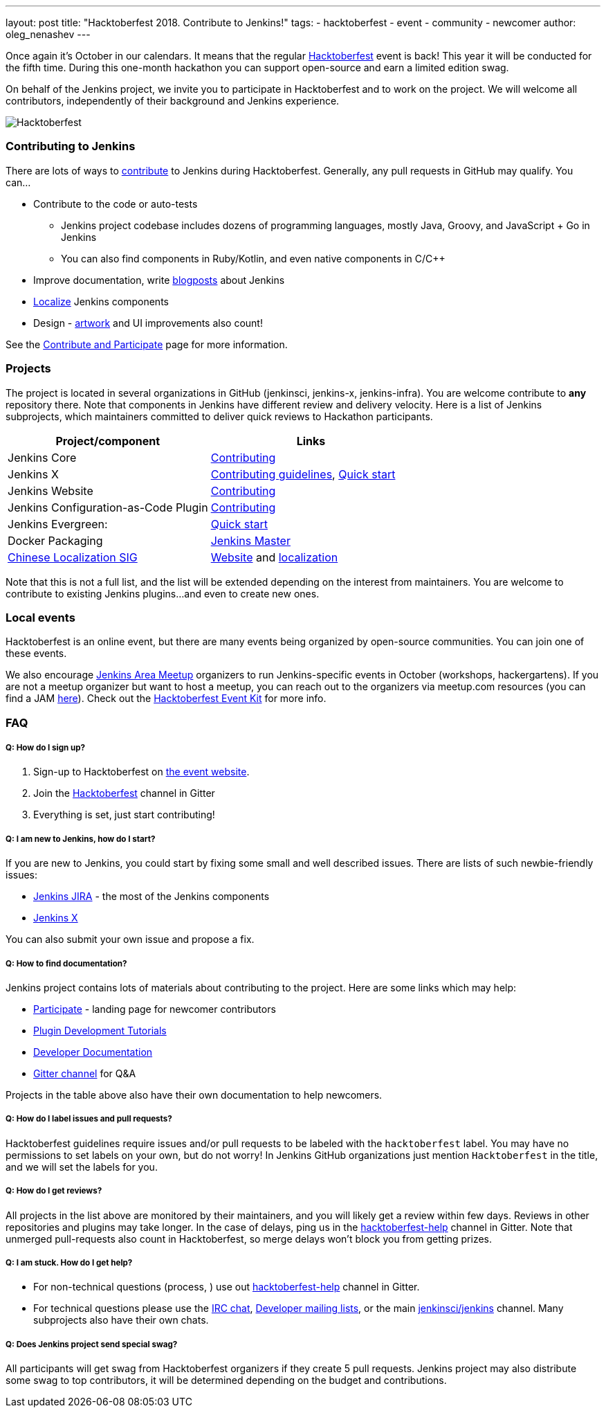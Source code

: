 ---
layout: post
title: "Hacktoberfest 2018. Contribute to Jenkins!"
tags:
- hacktoberfest
- event
- community
- newcomer
author: oleg_nenashev
---

Once again it's October in our calendars.
It means that the regular link:https://hacktoberfest.digitalocean.com[Hacktoberfest] event is back!
This year it will be conducted for the fifth time.
During this one-month hackathon you can support open-source and earn a limited edition swag.

On behalf of the Jenkins project,
we invite you to participate in Hacktoberfest and to work on the project.
We will welcome all contributors, independently of their background and Jenkins experience.

image:/images/post-images/2018-hacktoberfest/social-card.png[Hacktoberfest, role=center]


### Contributing to Jenkins

There are lots of ways to link:https://jenkins.io/participate/[contribute] to Jenkins during Hacktoberfest.
Generally, any pull requests in GitHub may qualify.
You can...

* Contribute to the code or auto-tests
** Jenkins project codebase includes dozens of programming languages,
   mostly Java, Groovy, and JavaScript + Go in Jenkins
** You can also find components in Ruby/Kotlin, and even native components in C/C++
* Improve documentation,
write link:https://github.com/jenkins-infra/jenkins.io/blob/master/CONTRIBUTING.adoc#adding-a-blog-post[blogposts] about Jenkins
* link:https://wiki.jenkins.io/display/JENKINS/Internationalization[Localize] Jenkins components
* Design - link:/artwork[artwork] and UI improvements also count!

See the link:/participate/[Contribute and Participate] page for more information.

### Projects

The project is located in several organizations in GitHub (jenkinsci, jenkins-x, jenkins-infra).
You are welcome contribute to **any** repository there.
Note that components in Jenkins have different review and delivery velocity.
Here is a list of Jenkins subprojects,
which maintainers committed to deliver quick reviews to Hackathon participants.

|=========================================================
|Project/component | Links

| Jenkins Core
| link:https://github.com/jenkinsci/jenkins/blob/master/CONTRIBUTING.md[Contributing]

| Jenkins X
| link:https://jenkins-x.io/contribute/[Contributing guidelines],
  link:https://github.com/jenkins-x/jx/blob/master/docs/contributing/hacking.md[Quick start]

| Jenkins Website
| link:https://github.com/jenkins-infra/jenkins.io/blob/master/CONTRIBUTING.adoc[Contributing]

| Jenkins Configuration-as-Code Plugin
| link:https://github.com/jenkinsci/configuration-as-code-plugin/blob/master/CONTRIBUTING.md[Contributing]

| Jenkins Evergreen:
| link:https://github.com/jenkins-infra/evergreen/blob/master/HACKING.adoc[Quick start]

| Docker Packaging
| link:https://github.com/jenkinsci/docker[Jenkins Master]

| link:link:/sigs/chinese-localization/[Chinese Localization SIG]
| link:https://github.com/jenkins-infra/cn.jenkins.io[Website] and
  link:https://github.com/jenkinsci/localization-zh-cn-plugin[localization]

|=========================================================

Note that this is not a full list,
and the list will be extended depending on the interest from maintainers.
You are welcome to contribute to existing Jenkins plugins...
and even to create new ones.

### Local events

Hacktoberfest is an online event,
but there are many events being organized by open-source communities.
You can join one of these events.

We also encourage link:/projects/jam/[Jenkins Area Meetup] organizers to
run Jenkins-specific events in October (workshops, hackergartens).
If you are not a meetup organizer but want to host a meetup,
you can reach out to the organizers via meetup.com resources
(you can find a JAM link:https://www.meetup.com/pro/jenkins[here]).
Check out the link:https://hacktoberfest.digitalocean.com/eventkit[Hacktoberfest Event Kit]
for more info.

### FAQ

##### Q: How do I sign up?

1. Sign-up to Hacktoberfest on link:https://hacktoberfest.digitalocean.com[the event website].
2. Join the link:https://gitter.im/jenkinsci/hacktoberfest-help[Hacktoberfest] channel in Gitter
3. Everything is set, just start contributing!

##### Q: I am new to Jenkins, how do I start?

If you are new to Jenkins,
you could start by fixing some small and well described issues.
There are lists of such newbie-friendly issues:

* link:https://issues.jenkins-ci.org/issues/?jql=project%20%3D%20JENKINS%20AND%20status%20in%20(Open%2C%20%22In%20Progress%22%2C%20Reopened)%20AND%20labels%20in%20(newbie-friendly)[Jenkins JIRA] -
the most of the Jenkins components
* link:https://github.com/jenkins-x/jx/issues?q=is%3Aissue+is%3Aopen+label%3A%22good+first+issue%22[Jenkins X]

You can also submit your own issue and propose a fix.

##### Q: How to find documentation?

Jenkins project contains lots of materials about contributing to the project.
Here are some links which may help:

* link:/participate/[Participate] - landing page for newcomer contributors
* link:/blog/2017/08/07/intro-to-plugin-development/[Plugin Development Tutorials]
* link:/doc/developer/[Developer Documentation]
* link:https://gitter.im/jenkinsci/jenkins[Gitter channel] for Q&A

Projects in the table above also have their own documentation to help newcomers.


##### Q: How do I label issues and pull requests?

Hacktoberfest guidelines require issues and/or pull requests to be labeled with the `hacktoberfest` label.
You may have no permissions to set labels on your own, but do not worry!
In Jenkins GitHub organizations just mention `Hacktoberfest` in the title,
and we will set the labels for you.

##### Q: How do I get reviews?

All projects in the list above are monitored by their maintainers,
and you will likely get a review within few days.
Reviews in other repositories and plugins may take longer.
In the case of delays, ping us in the link:https://gitter.im/jenkinsci/hacktoberfest-help[hacktoberfest-help] channel in Gitter.
Note that unmerged pull-requests also count in Hacktoberfest,
so merge delays won't block you from getting prizes.

##### Q: I am stuck. How do I get help?

* For non-technical questions (process, ) use out link:https://gitter.im/jenkinsci/hacktoberfest-help[hacktoberfest-help]
channel in Gitter.
* For technical questions please use the link:/chat[IRC chat],
link:/mailing-lists/[Developer mailing lists],
or the main link:https://gitter.im/jenkinsci/jenkins[jenkinsci/jenkins] channel.
Many subprojects also have their own chats.

##### Q: Does Jenkins project send special swag?

All participants will get swag from Hacktoberfest organizers if they create 5 pull requests.
Jenkins project may also distribute some swag to top contributors,
it will be determined depending on the budget and contributions.

